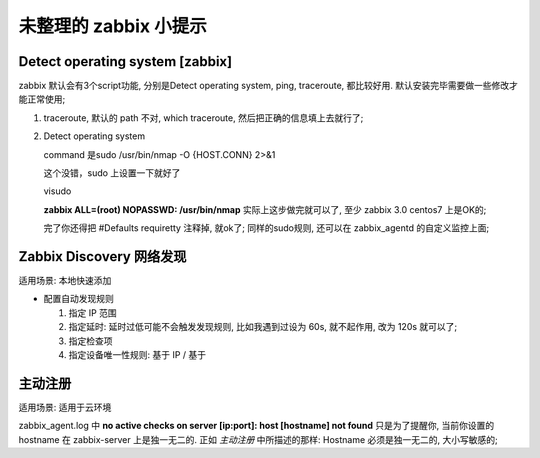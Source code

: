 未整理的 zabbix 小提示
======================================================================

Detect operating system [zabbix]
------------------------------------------------------------

zabbix 默认会有3个script功能, 分别是Detect operating system, ping, traceroute, 都比较好用.
默认安装完毕需要做一些修改才能正常使用;

1. traceroute, 默认的 path 不对, which traceroute, 然后把正确的信息填上去就行了;

2. Detect operating system

   command 是sudo /usr/bin/nmap -O {HOST.CONN} 2>&1 

   这个没错，sudo 上设置一下就好了

   visudo 

   **zabbix ALL=(root) NOPASSWD: /usr/bin/nmap** 实际上这步做完就可以了,
   至少 zabbix 3.0 centos7 上是OK的;

   完了你还得把 #Defaults requiretty 注释掉, 就ok了;
   同样的sudo规则, 还可以在 zabbix_agentd 的自定义监控上面;


Zabbix Discovery 网络发现
------------------------------------------------------------

适用场景: 本地快速添加

- 配置自动发现规则

  #. 指定 IP 范围
  #. 指定延时: 延时过低可能不会触发发现规则, 比如我遇到过设为 60s, 就不起作用, 改为 120s 就可以了;
  #. 指定检查项
  #. 指定设备唯一性规则: 基于 IP / 基于

主动注册
------------------------------------------------------------

适用场景: 适用于云环境

zabbix_agent.log 中 **no active checks on server [ip:port]: host [hostname] not found** 
只是为了提醒你, 当前你设置的 hostname 在 zabbix-server 上是独一无二的.
正如 *主动注册* 中所描述的那样: Hostname 必须是独一无二的, 大小写敏感的;

